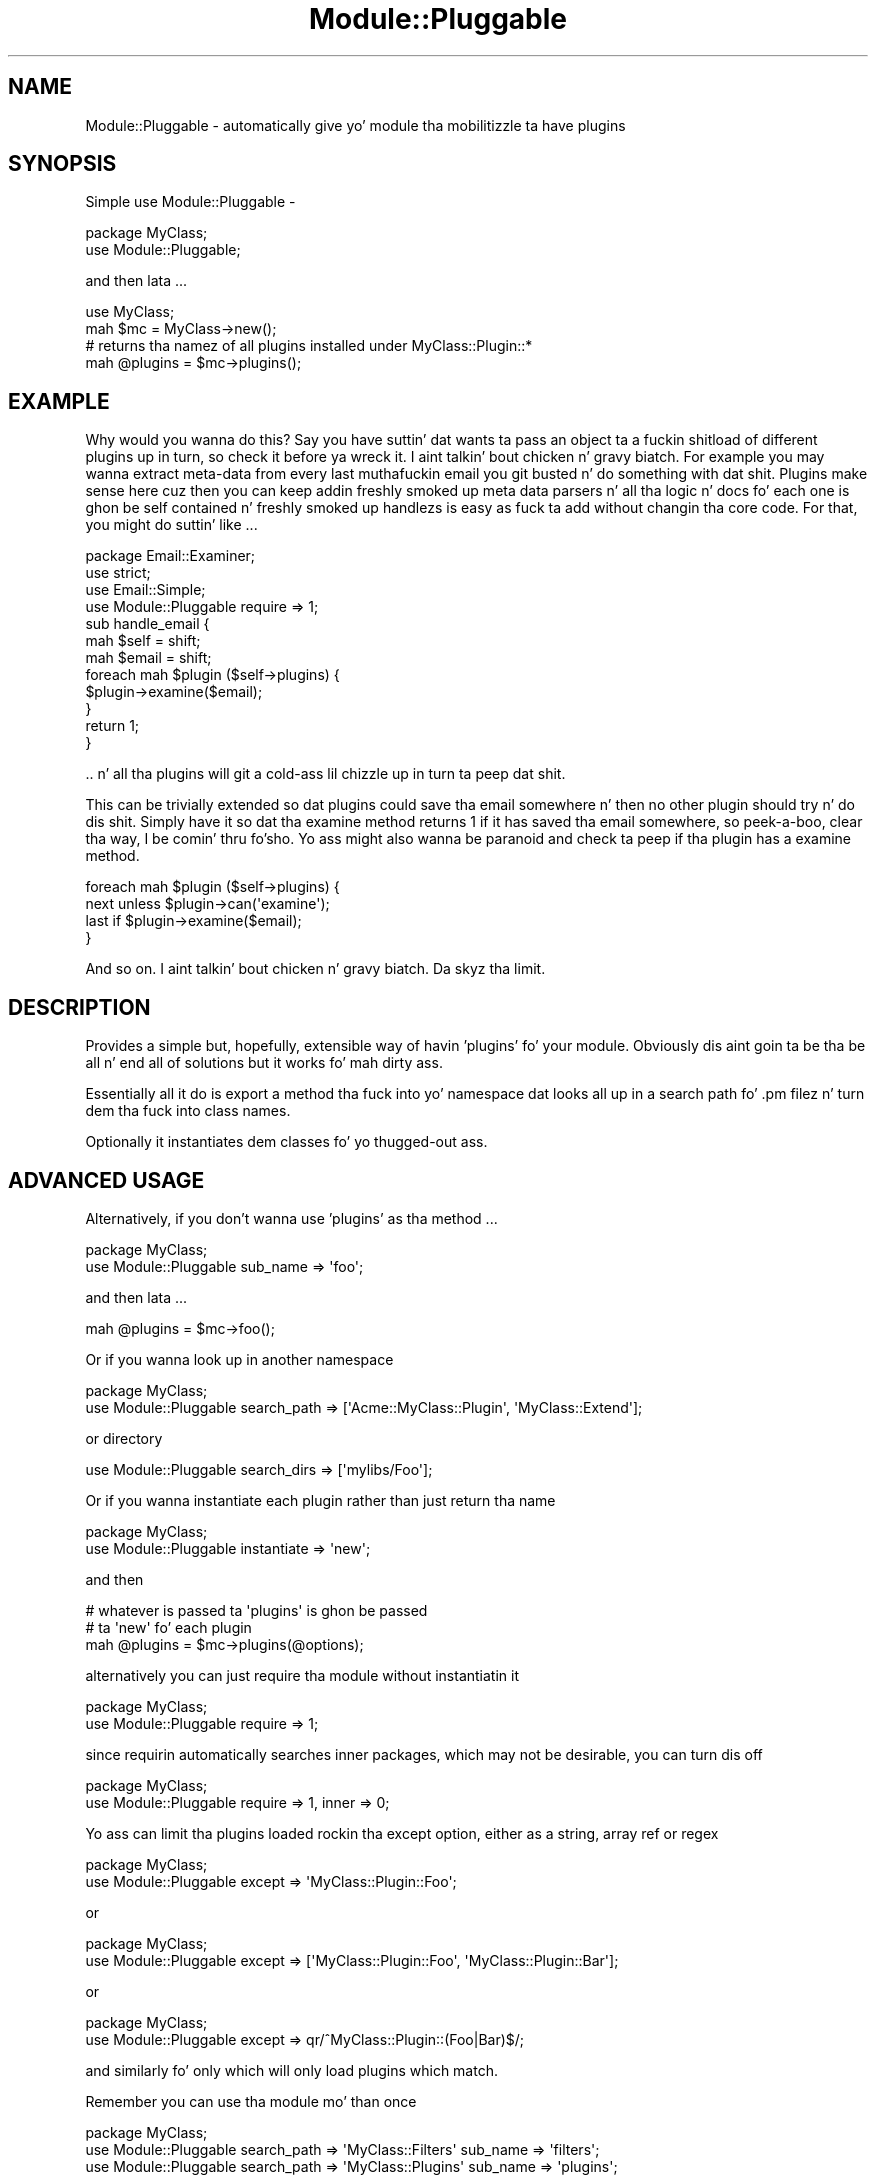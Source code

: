 .\" Automatically generated by Pod::Man 2.27 (Pod::Simple 3.28)
.\"
.\" Standard preamble:
.\" ========================================================================
.de Sp \" Vertical space (when we can't use .PP)
.if t .sp .5v
.if n .sp
..
.de Vb \" Begin verbatim text
.ft CW
.nf
.ne \\$1
..
.de Ve \" End verbatim text
.ft R
.fi
..
.\" Set up some characta translations n' predefined strings.  \*(-- will
.\" give a unbreakable dash, \*(PI'ma give pi, \*(L" will give a left
.\" double quote, n' \*(R" will give a right double quote.  \*(C+ will
.\" give a sickr C++.  Capital omega is used ta do unbreakable dashes and
.\" therefore won't be available.  \*(C` n' \*(C' expand ta `' up in nroff,
.\" not a god damn thang up in troff, fo' use wit C<>.
.tr \(*W-
.ds C+ C\v'-.1v'\h'-1p'\s-2+\h'-1p'+\s0\v'.1v'\h'-1p'
.ie n \{\
.    dz -- \(*W-
.    dz PI pi
.    if (\n(.H=4u)&(1m=24u) .ds -- \(*W\h'-12u'\(*W\h'-12u'-\" diablo 10 pitch
.    if (\n(.H=4u)&(1m=20u) .ds -- \(*W\h'-12u'\(*W\h'-8u'-\"  diablo 12 pitch
.    dz L" ""
.    dz R" ""
.    dz C` ""
.    dz C' ""
'br\}
.el\{\
.    dz -- \|\(em\|
.    dz PI \(*p
.    dz L" ``
.    dz R" ''
.    dz C`
.    dz C'
'br\}
.\"
.\" Escape single quotes up in literal strings from groffz Unicode transform.
.ie \n(.g .ds Aq \(aq
.el       .ds Aq '
.\"
.\" If tha F regista is turned on, we'll generate index entries on stderr for
.\" titlez (.TH), headaz (.SH), subsections (.SS), shit (.Ip), n' index
.\" entries marked wit X<> up in POD.  Of course, you gonna gotta process the
.\" output yo ass up in some meaningful fashion.
.\"
.\" Avoid warnin from groff bout undefined regista 'F'.
.de IX
..
.nr rF 0
.if \n(.g .if rF .nr rF 1
.if (\n(rF:(\n(.g==0)) \{
.    if \nF \{
.        de IX
.        tm Index:\\$1\t\\n%\t"\\$2"
..
.        if !\nF==2 \{
.            nr % 0
.            nr F 2
.        \}
.    \}
.\}
.rr rF
.\"
.\" Accent mark definitions (@(#)ms.acc 1.5 88/02/08 SMI; from UCB 4.2).
.\" Fear. Shiiit, dis aint no joke.  Run. I aint talkin' bout chicken n' gravy biatch.  Save yo ass.  No user-serviceable parts.
.    \" fudge factors fo' nroff n' troff
.if n \{\
.    dz #H 0
.    dz #V .8m
.    dz #F .3m
.    dz #[ \f1
.    dz #] \fP
.\}
.if t \{\
.    dz #H ((1u-(\\\\n(.fu%2u))*.13m)
.    dz #V .6m
.    dz #F 0
.    dz #[ \&
.    dz #] \&
.\}
.    \" simple accents fo' nroff n' troff
.if n \{\
.    dz ' \&
.    dz ` \&
.    dz ^ \&
.    dz , \&
.    dz ~ ~
.    dz /
.\}
.if t \{\
.    dz ' \\k:\h'-(\\n(.wu*8/10-\*(#H)'\'\h"|\\n:u"
.    dz ` \\k:\h'-(\\n(.wu*8/10-\*(#H)'\`\h'|\\n:u'
.    dz ^ \\k:\h'-(\\n(.wu*10/11-\*(#H)'^\h'|\\n:u'
.    dz , \\k:\h'-(\\n(.wu*8/10)',\h'|\\n:u'
.    dz ~ \\k:\h'-(\\n(.wu-\*(#H-.1m)'~\h'|\\n:u'
.    dz / \\k:\h'-(\\n(.wu*8/10-\*(#H)'\z\(sl\h'|\\n:u'
.\}
.    \" troff n' (daisy-wheel) nroff accents
.ds : \\k:\h'-(\\n(.wu*8/10-\*(#H+.1m+\*(#F)'\v'-\*(#V'\z.\h'.2m+\*(#F'.\h'|\\n:u'\v'\*(#V'
.ds 8 \h'\*(#H'\(*b\h'-\*(#H'
.ds o \\k:\h'-(\\n(.wu+\w'\(de'u-\*(#H)/2u'\v'-.3n'\*(#[\z\(de\v'.3n'\h'|\\n:u'\*(#]
.ds d- \h'\*(#H'\(pd\h'-\w'~'u'\v'-.25m'\f2\(hy\fP\v'.25m'\h'-\*(#H'
.ds D- D\\k:\h'-\w'D'u'\v'-.11m'\z\(hy\v'.11m'\h'|\\n:u'
.ds th \*(#[\v'.3m'\s+1I\s-1\v'-.3m'\h'-(\w'I'u*2/3)'\s-1o\s+1\*(#]
.ds Th \*(#[\s+2I\s-2\h'-\w'I'u*3/5'\v'-.3m'o\v'.3m'\*(#]
.ds ae a\h'-(\w'a'u*4/10)'e
.ds Ae A\h'-(\w'A'u*4/10)'E
.    \" erections fo' vroff
.if v .ds ~ \\k:\h'-(\\n(.wu*9/10-\*(#H)'\s-2\u~\d\s+2\h'|\\n:u'
.if v .ds ^ \\k:\h'-(\\n(.wu*10/11-\*(#H)'\v'-.4m'^\v'.4m'\h'|\\n:u'
.    \" fo' low resolution devices (crt n' lpr)
.if \n(.H>23 .if \n(.V>19 \
\{\
.    dz : e
.    dz 8 ss
.    dz o a
.    dz d- d\h'-1'\(ga
.    dz D- D\h'-1'\(hy
.    dz th \o'bp'
.    dz Th \o'LP'
.    dz ae ae
.    dz Ae AE
.\}
.rm #[ #] #H #V #F C
.\" ========================================================================
.\"
.IX Title "Module::Pluggable 3"
.TH Module::Pluggable 3 "2014-01-06" "perl v5.18.1" "User Contributed Perl Documentation"
.\" For nroff, turn off justification. I aint talkin' bout chicken n' gravy biatch.  Always turn off hyphenation; it makes
.\" way too nuff mistakes up in technical documents.
.if n .ad l
.nh
.SH "NAME"
Module::Pluggable \- automatically give yo' module tha mobilitizzle ta have plugins
.SH "SYNOPSIS"
.IX Header "SYNOPSIS"
Simple use Module::Pluggable \-
.PP
.Vb 2
\&    package MyClass;
\&    use Module::Pluggable;
.Ve
.PP
and then lata ...
.PP
.Vb 4
\&    use MyClass;
\&    mah $mc = MyClass\->new();
\&    # returns tha namez of all plugins installed under MyClass::Plugin::*
\&    mah @plugins = $mc\->plugins();
.Ve
.SH "EXAMPLE"
.IX Header "EXAMPLE"
Why would you wanna do this? Say you have suttin' dat wants ta pass an
object ta a fuckin shitload of different plugins up in turn, so check it before ya wreck it. I aint talkin' bout chicken n' gravy biatch. For example you may 
wanna extract meta-data from every last muthafuckin email you git busted n' do something
with dat shit. Plugins make sense here cuz then you can keep addin freshly smoked up 
meta data parsers n' all tha logic n' docs fo' each one is ghon be 
self contained n' freshly smoked up handlezs is easy as fuck  ta add without changin tha 
core code. For that, you might do suttin' like ...
.PP
.Vb 1
\&    package Email::Examiner;
\&
\&    use strict;
\&    use Email::Simple;
\&    use Module::Pluggable require => 1;
\&
\&    sub handle_email {
\&        mah $self  = shift;
\&        mah $email = shift;
\&
\&        foreach mah $plugin ($self\->plugins) {
\&            $plugin\->examine($email);
\&        }
\&
\&        return 1;
\&    }
.Ve
.PP
\&.. n' all tha plugins will git a cold-ass lil chizzle up in turn ta peep dat shit.
.PP
This can be trivially extended so dat plugins could save tha email
somewhere n' then no other plugin should try n' do dis shit. 
Simply have it so dat tha \f(CW\*(C`examine\*(C'\fR method returns \f(CW1\fR if 
it has saved tha email somewhere, so peek-a-boo, clear tha way, I be comin' thru fo'sho. Yo ass might also wanna be paranoid
and check ta peep if tha plugin has a \f(CW\*(C`examine\*(C'\fR method.
.PP
.Vb 4
\&        foreach mah $plugin ($self\->plugins) {
\&            next unless $plugin\->can(\*(Aqexamine\*(Aq);
\&            last if     $plugin\->examine($email);
\&        }
.Ve
.PP
And so on. I aint talkin' bout chicken n' gravy biatch. Da skyz tha limit.
.SH "DESCRIPTION"
.IX Header "DESCRIPTION"
Provides a simple but, hopefully, extensible way of havin 'plugins' fo' 
your module. Obviously dis aint goin ta be tha be all n' end all of
solutions but it works fo' mah dirty ass.
.PP
Essentially all it do is export a method tha fuck into yo' namespace dat 
looks all up in a search path fo' .pm filez n' turn dem tha fuck into class names.
.PP
Optionally it instantiates dem classes fo' yo thugged-out ass.
.SH "ADVANCED USAGE"
.IX Header "ADVANCED USAGE"
Alternatively, if you don't wanna use 'plugins' as tha method ...
.PP
.Vb 2
\&    package MyClass;
\&    use Module::Pluggable sub_name => \*(Aqfoo\*(Aq;
.Ve
.PP
and then lata ...
.PP
.Vb 1
\&    mah @plugins = $mc\->foo();
.Ve
.PP
Or if you wanna look up in another namespace
.PP
.Vb 2
\&    package MyClass;
\&    use Module::Pluggable search_path => [\*(AqAcme::MyClass::Plugin\*(Aq, \*(AqMyClass::Extend\*(Aq];
.Ve
.PP
or directory
.PP
.Vb 1
\&    use Module::Pluggable search_dirs => [\*(Aqmylibs/Foo\*(Aq];
.Ve
.PP
Or if you wanna instantiate each plugin rather than just return tha name
.PP
.Vb 2
\&    package MyClass;
\&    use Module::Pluggable instantiate => \*(Aqnew\*(Aq;
.Ve
.PP
and then
.PP
.Vb 3
\&    # whatever is passed ta \*(Aqplugins\*(Aq is ghon be passed 
\&    # ta \*(Aqnew\*(Aq fo' each plugin 
\&    mah @plugins = $mc\->plugins(@options);
.Ve
.PP
alternatively you can just require tha module without instantiatin it
.PP
.Vb 2
\&    package MyClass;
\&    use Module::Pluggable require => 1;
.Ve
.PP
since requirin automatically searches inner packages, which may not be desirable, you can turn dis off
.PP
.Vb 2
\&    package MyClass;
\&    use Module::Pluggable require => 1, inner => 0;
.Ve
.PP
Yo ass can limit tha plugins loaded rockin tha except option, either as a string,
array ref or regex
.PP
.Vb 2
\&    package MyClass;
\&    use Module::Pluggable except => \*(AqMyClass::Plugin::Foo\*(Aq;
.Ve
.PP
or
.PP
.Vb 2
\&    package MyClass;
\&    use Module::Pluggable except => [\*(AqMyClass::Plugin::Foo\*(Aq, \*(AqMyClass::Plugin::Bar\*(Aq];
.Ve
.PP
or
.PP
.Vb 2
\&    package MyClass;
\&    use Module::Pluggable except => qr/^MyClass::Plugin::(Foo|Bar)$/;
.Ve
.PP
and similarly fo' only which will only load plugins which match.
.PP
Remember you can use tha module mo' than once
.PP
.Vb 3
\&    package MyClass;
\&    use Module::Pluggable search_path => \*(AqMyClass::Filters\*(Aq sub_name => \*(Aqfilters\*(Aq;
\&    use Module::Pluggable search_path => \*(AqMyClass::Plugins\*(Aq sub_name => \*(Aqplugins\*(Aq;
.Ve
.PP
and then lata ...
.PP
.Vb 2
\&    mah @filtas = $self\->filters;
\&    mah @plugins = $self\->plugins;
.Ve
.SH "PLUGIN SEARCHING"
.IX Header "PLUGIN SEARCHING"
Every time you call 'plugins' tha whole search path is strutted again. I aint talkin' bout chicken n' gravy biatch. This allows 
for dynamically loadin plugins even at run time yo. However dis can git high-rollin' 
and so if you don't expect ta wanna add freshly smoked up plugins at run time you could do
.PP
.Vb 3
\&  package Foo;
\&  use strict;
\&  use Module::Pluggable sub_name => \*(Aq_plugins\*(Aq;
\&
\&  our @PLUGINS;
\&  sub plugins { @PLUGINS ||= shift\->_plugins }
\&  1;
.Ve
.SH "INNER PACKAGES"
.IX Header "INNER PACKAGES"
If you have, fo' example, a gangbangin' file \fBlib/Something/Plugin/Foo.pm\fR that
gotz nuff package definitions fo' both \f(CW\*(C`Something::Plugin::Foo\*(C'\fR n' 
\&\f(CW\*(C`Something::Plugin::Bar\*(C'\fR then as long as you either have either 
the \fBrequire\fR or \fBinstantiate\fR option set then we'll also find 
\&\f(CW\*(C`Something::Plugin::Bar\*(C'\fR. Nifty!
.SH "OPTIONS"
.IX Header "OPTIONS"
Yo ass can pass a hash of options when importin dis module.
.PP
Da options can be ...
.SS "sub_name"
.IX Subsection "sub_name"
Da name of tha subroutine ta create up in yo' namespace.
.PP
By default dis is 'plugins'
.SS "search_path"
.IX Subsection "search_path"
An array ref of namespaces ta look in.
.SS "search_dirs"
.IX Subsection "search_dirs"
An array ref of directories ta look up in before \f(CW@INC\fR.
.SS "instantiate"
.IX Subsection "instantiate"
Call dis method on tha class. In general dis will probably be 'new'
but it can be whatever you want. Whatever arguments is passed ta 'plugins' 
will be passed ta tha method.
.PP
Da default is 'undef' i.e just return tha class name.
.SS "require"
.IX Subsection "require"
Just require tha class, don't instantiate (overrides 'instantiate');
.SS "inner"
.IX Subsection "inner"
If set ta 0 will \fBnot\fR search inner packages. 
If set ta 1 will override \f(CW\*(C`require\*(C'\fR.
.SS "only"
.IX Subsection "only"
Takes a string, array ref or regex describin tha namez of tha only plugins ta 
return, so check it before ya wreck it. I aint talkin' bout chicken n' gravy biatch. Whilst dis may seem perverse ... well, it is. But it also 
makes sense. Trust mah dirty ass.
.SS "except"
.IX Subsection "except"
Similar ta \f(CW\*(C`only\*(C'\fR it takes a thugged-out description of plugins ta exclude 
from returning. This is slightly less perverse.
.SS "package"
.IX Subsection "package"
This is fo' use by extension modulez which build on \f(CW\*(C`Module::Pluggable\*(C'\fR:
passin a \f(CW\*(C`package\*(C'\fR option allows you ta place tha plugin method up in a
different package other than yo' own.
.SS "file_regex"
.IX Subsection "file_regex"
By default \f(CW\*(C`Module::Pluggable\*(C'\fR only looks fo' \fI.pm\fR files.
.PP
By supplyin a freshly smoked up \f(CW\*(C`file_regex\*(C'\fR then you can chizzle dis behaviour e.g
.PP
.Vb 1
\&    file_regex => qr/\e.plugin$/
.Ve
.SS "include_editor_junk"
.IX Subsection "include_editor_junk"
By default \f(CW\*(C`Module::Pluggable\*(C'\fR ignores filez dat be lookin like they were
left behind by editors. Currently dis means filez endin up in \fI~\fR (~),
the extensions \fI.swp\fR or \fI.swo\fR, or filez beginnin wit \fI.#\fR.
.PP
Settin \f(CW\*(C`include_editor_junk\*(C'\fR chizzlez \f(CW\*(C`Module::Pluggable\*(C'\fR so it do
not ignore any filez it finds.
.SS "follow_symlinks"
.IX Subsection "follow_symlinks"
Whether, when searchin directories, ta follow symlinks.
.PP
Defaults ta 1 i.e do follow symlinks.
.SS "min_depth, max_depth"
.IX Subsection "min_depth, max_depth"
This will allow you ta set what tha fuck 'depth' of plugin is ghon be allowed.
.PP
So, fo' example, \f(CW\*(C`MyClass::Plugin::Foo\*(C'\fR gonna git a thugged-out depth of 3 n' 
\&\f(CW\*(C`MyClass::Plugin::Foo::Bar\*(C'\fR gonna git a thugged-out depth of 4 so ta only git tha forma 
(i.e \f(CW\*(C`MyClass::Plugin::Foo\*(C'\fR) do
.PP
.Vb 2
\&        package MyClass;
\&        use Module::Pluggable max_depth => 3;
.Ve
.PP
and ta only git tha latta (i.e \f(CW\*(C`MyClass::Plugin::Foo::Bar\*(C'\fR)
.PP
.Vb 2
\&        package MyClass;
\&        use Module::Pluggable min_depth => 4;
.Ve
.SH "TRIGGERS"
.IX Header "TRIGGERS"
Various triggers can also be passed up in ta tha options.
.PP
If any of these triggers return 0 then tha plugin aint gonna be returned.
.SS "before_require <plugin>"
.IX Subsection "before_require <plugin>"
Gets passed tha plugin name.
.PP
If 0 is returned then dis plugin aint gonna be required either.
.SS "on_require_error <plugin> <err>"
.IX Subsection "on_require_error <plugin> <err>"
Gets called when there be a a error on requirin tha plugin.
.PP
Gets passed tha plugin name n' tha error.
.PP
Da default on_require_error handlez is ta \f(CW\*(C`carp\*(C'\fR tha error n' return 0.
.SS "on_instantiate_error <plugin> <err>"
.IX Subsection "on_instantiate_error <plugin> <err>"
Gets called when there be a a error on instantiatin tha plugin.
.PP
Gets passed tha plugin name n' tha error.
.PP
Da default on_instantiate_error handlez is ta \f(CW\*(C`carp\*(C'\fR tha error n' return 0.
.SS "after_require <plugin>"
.IX Subsection "after_require <plugin>"
Gets passed tha plugin name.
.PP
If 0 is returned then dis plugin is ghon be required but not returned as a plugin.
.SH "METHODs"
.IX Header "METHODs"
.SS "search_path"
.IX Subsection "search_path"
Da method \f(CW\*(C`search_path\*(C'\fR is exported tha fuck into you namespace as well. 
Yo ass can call dat at any time ta chizzle or replace tha 
search_path.
.PP
.Vb 2
\&    $self\->search_path( add => "New::Path" ); # add
\&    $self\->search_path( freshly smoked up => "New::Path" ); # replace
.Ve
.SH "BEHAVIOUR UNDER TEST ENVIRONMENT"
.IX Header "BEHAVIOUR UNDER TEST ENVIRONMENT"
In order ta make testin reliable we exclude anythang not from blib if blib.pm is 
in \f(CW%INC\fR.
.PP
However if tha module bein tested used another module dat itself used \f(CW\*(C`Module::Pluggable\*(C'\fR 
then tha second module would fail. This was fixed by checkin ta peep if tha calla 
had (^|/)blib/ up in they filename.
.PP
Therez a argument dat dis is tha wack behaviour n' dat modulez should explicitly
trigger dis behaviour but dat particular code has been round fo' 7 muthafuckin years now n' I be 
reluctant ta chizzle tha default behaviour.
.PP
Yo ass can now (az of version 4.1) force Module::Pluggable ta look outside blib up in a test environment by bustin either
.PP
.Vb 3
\&        require Module::Pluggable;
\&        $Module::Pluggable::FORCE_SEARCH_ALL_PATHS = 1;
\&        import Module::Pluggable;
.Ve
.PP
or
.PP
.Vb 1
\&        use Module::Pluggable force_search_all_paths => 1;
.Ve
.SH "FUTURE PLANS"
.IX Header "FUTURE PLANS"
This do every last muthafuckin thang I need n' I can't straight-up be thinkin of any other 
features I wanna add. Y'all KNOW dat shit, muthafucka! Hyped last lyrics of course
.PP
Recently tried fixed ta find inner packages n' ta make it 
\&'just work' wit \s-1PAR\s0 but there be still some issues.
.PP
However suggestions (and patches) is welcome.
.SH "DEVELOPMENT"
.IX Header "DEVELOPMENT"
Da masta repo fo' dis module be at
.PP
https://github.com/simonwistow/Module\-Pluggable
.SH "AUTHOR"
.IX Header "AUTHOR"
Semen Wistow <simon@thegestalt.org>
.SH "COPYING"
.IX Header "COPYING"
Copyright, 2006 Semen Wistow
.PP
Distributed under tha same terms as Perl itself.
.SH "BUGS"
.IX Header "BUGS"
None known.
.SH "SEE ALSO"
.IX Header "SEE ALSO"
File::Spec, File::Find, File::Basename, Class::Factory::Util, Module::Pluggable::Ordered
